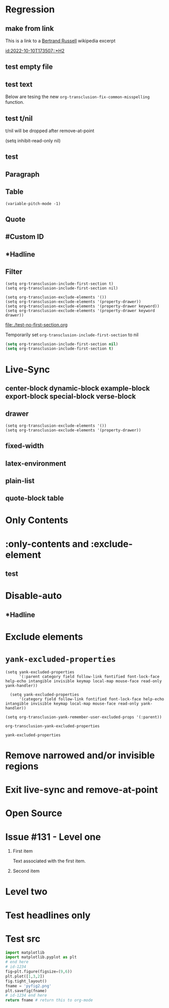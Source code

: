 * Regression
** make from link
This is a link to a [[id:2022-05-30T203553][Bertrand Russell]] wikipedia excerpt
#+transclude: [[id:2022-05-30T203553][Bertrand Russell]]

#+transclude: [[id:2022-10-10T173507::*H2]]

[[id:2022-10-10T173507::*H2]]

** test empty file
#+transclude: [[file:empty.txt::2][empty text file]]

** test text

#+transclude: [[file:test.txt][text file]]
#+transclude: [[file:test.txt][text file]]

Below are tesing the new ~org-transclusion-fix-common-misspelling~ function.

    #+transclude: [[file:test.txt][text file]]

    #+transclude [[file:test.txt][text file]]

#+trans [[file:test.txt][text file]]

** test t/nil
t/nil will be dropped after remove-at-point


#+transclude: [[file:test.txt][text file]]
#+transclude: [[id:2022-05-30T203553][Bertrand Russell]]

(setq inhibit-read-only nil)

** test

#+transclude: [[id:2022-05-30T203553][Bertrand Russell]] :only-contents

** Paragraph

#+transclude: [[file:./paragraph.org::para1]]

#+transclude: [[file:./paragraph.org::para2]]

** Table
#+transclude: [[file:paragraph.org::table][Link to a table]]

#+begin_example
(variable-pitch-mode -1)
#+end_example

#+transclude: [[file:paragraph.org::table-with-link][Link to a table with a link]]

#+transclude: [[file:paragraph.org::*Table][Link to the headline Table that includes tables]]

** Quote
#+transclude: [[file:paragraph.org::quote][Link to a quote]]

** #Custom ID
#+transclude: [[file:testpara.org::#custom-id-1][Custom ID]] :level 2

** *Hadline
#+transclude: [[file:bertrand-russell.org::*Bertrand Russell - Wikipedia]] :level 2 :disable-auto

** Filter

#+begin_example
(setq org-transclusion-include-first-section t)
(setq org-transclusion-include-first-section nil)

(setq org-transclusion-exclude-elements '())
(setq org-transclusion-exclude-elements '(property-drawer))
(setq org-transclusion-exclude-elements '(property-drawer keyword))
(setq org-transclusion-exclude-elements '(property-drawer keyword drawer))
#+end_example

[[file:./test-no-first-section.org]]

Temporarily set ~org-transclusion-include-first-section~ to nil
#+begin_src emacs-lisp
  (setq org-transclusion-include-first-section nil)
  (setq org-transclusion-include-first-section t)
#+end_src

#+transclude: [[file:./test-no-first-section.org]]

#+transclude: [[file:test-no-first-section-negative.org]]

* Live-Sync
** center-block dynamic-block example-block export-block special-block verse-block

** drawer
#+begin_example
(setq org-transclusion-exclude-elements '())
(setq org-transclusion-exclude-elements '(property-drawer))
#+end_example

#+transclude: [[id:2022-05-30T203553][Bertrand Russell]]

** fixed-width


** latex-environment

** plain-list

** quote-block  table
#+transclude: [[file:paragraph.org::table][Link to a table]]
#+transclude: [[file:paragraph.org::quote][Link to a quote]]

*  Only Contents
#+transclude: [[id:2022-05-30T203553][Bertrand Russell]] :only-contents

* :only-contents and :exclude-element

#+transclude: [[file:bertrand-russell.org::*On Denoting]] :level 2 :exclude-elements "headline drawer"

#+transclude: [[file:bertrand-russell.org::*On Denoting]] :level 2 :only-contents :exclude-elements "drawer"

#+transclude: [[file:bertrand-russell.org::*On Denoting]] :level 2 :only-contents :exclude-elements "headline drawer"

** test
#+transclude: [[file:bertrand-russell.org::*On Denoting]] :level 2 :only-contents :exclude-elements "headline drawer"

* Disable-auto
** *Hadline
#+transclude: [[file:bertrand-russell.org::*Bertrand Russell - Wikipedia]] :level 2 :disable-auto :only-contents

* Exclude elements
#+transclude: [[id:2022-05-30T203553]] :only-contents :exclude-elements "keyword drawer headline"

#+transclude: [[file:./test-no-first-section.org]] :exclude-elements "drawer keyword property-drawer"

* =yank-excluded-properties=

#+begin_src elisp
  (setq yank-excluded-properties
        '(:parent category field follow-link fontified font-lock-face help-echo intangible invisible keymap local-map mouse-face read-only yank-handler))

    (setq yank-excluded-properties
        '(category field follow-link fontified font-lock-face help-echo intangible invisible keymap local-map mouse-face read-only yank-handler))

  (setq org-transclusion-yank-remember-user-excluded-props '(:parent))
#+end_src

#+RESULTS:

#+begin_src elisp
  org-transclusion-yank-excluded-properties
#+end_src

#+RESULTS:
| tc-type | tc-beg-mkr | tc-end-mkr | tc-src-beg-mkr | tc-pair | tc-orig-keyword | wrap-prefix | line-prefix | :parent | front-sticky | rear-nonsticky |


#+begin_src elisp
  yank-excluded-properties
#+end_src

#+RESULTS:
| category | field | follow-link | fontified | font-lock-face | help-echo | intangible | invisible | keymap | local-map | mouse-face | read-only | yank-handler |

* Remove narrowed and/or invisible regions
#+transclude: [[file:bertrand-russell.org::*Bertrand Russell - Wikipedia]] :level 2

* Exit live-sync and remove-at-point

#+transclude: [[file:bertrand-russell.org::*Bertrand Russell - Wikipedia]] :level 2 :exclude-elements "keyword drawer"

* Open Source
#+transclude: [[file:open.org]]

* Issue #131 - Level one

1. First item

   Text associated with the first item.

   #+transclude: [[file:paragraph.txt][link]]

2. Second item

* Level two
* Test headlines only

#+transclude: [[id:2022-06-26T141859]] :exclude-elements "paragraph"

#+transclude: [[id:2022-06-26T141859]]
* Test src

#+transclude: [[file:./python-1.py]]
#+transclude: [[file:./python-1.py]]  :src python

#+begin_src python
  import matplotlib
  import matplotlib.pyplot as plt
  # end here
  # id-1234
  fig=plt.figure(figsize=(9,6))
  plt.plot([1,3,2])
  fig.tight_layout()
  fname = 'pyfig2.png'
  plt.savefig(fname)
  # id-1234 end here
  return fname # return this to org-mode
#+end_src
